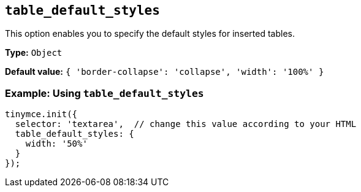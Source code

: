 [[table_default_styles]]
== `+table_default_styles+`

This option enables you to specify the default styles for inserted tables.

*Type:* `+Object+`

*Default value:* `+{ 'border-collapse': 'collapse', 'width': '100%' }+`

=== Example: Using `+table_default_styles+`

[source,js]
----
tinymce.init({
  selector: 'textarea',  // change this value according to your HTML
  table_default_styles: {
    width: '50%'
  }
});
----
